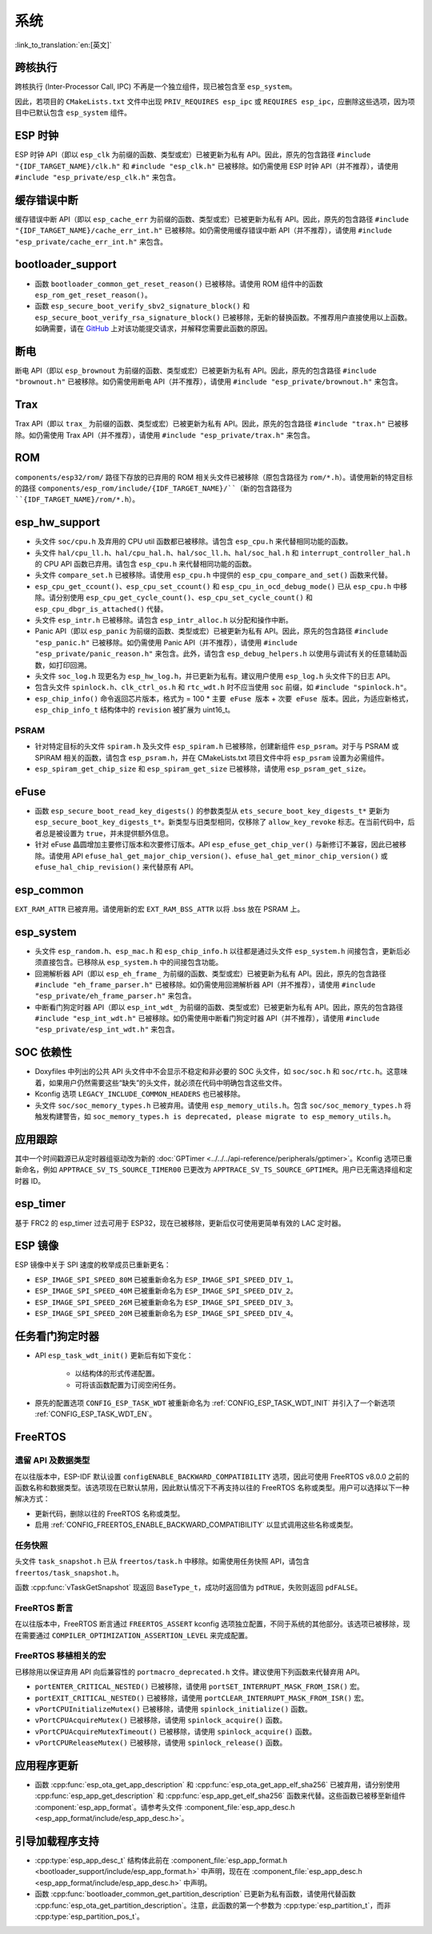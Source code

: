 系统
======

:link_to_translation:`en:[英文]`

跨核执行
----------

跨核执行 (Inter-Processor Call, IPC) 不再是一个独立组件，现已被包含至 ``esp_system``。

因此，若项目的 ``CMakeLists.txt`` 文件中出现 ``PRIV_REQUIRES esp_ipc`` 或 ``REQUIRES esp_ipc``，应删除这些选项，因为项目中已默认包含 ``esp_system`` 组件。

ESP 时钟
---------

ESP 时钟 API（即以 ``esp_clk`` 为前缀的函数、类型或宏）已被更新为私有 API。因此，原先的包含路径 ``#include "{IDF_TARGET_NAME}/clk.h"`` 和 ``#include "esp_clk.h"`` 已被移除。如仍需使用 ESP 时钟 API（并不推荐），请使用 ``#include "esp_private/esp_clk.h"`` 来包含。

.. 注意::

    私有 API 不属于稳定的 API，不会遵循 ESP-IDF 的版本演进规则，因此不推荐用户在应用中使用。

缓存错误中断
--------------

缓存错误中断 API（即以 ``esp_cache_err`` 为前缀的函数、类型或宏）已被更新为私有 API。因此，原先的包含路径 ``#include "{IDF_TARGET_NAME}/cache_err_int.h"`` 已被移除。如仍需使用缓存错误中断 API（并不推荐），请使用 ``#include "esp_private/cache_err_int.h"`` 来包含。

bootloader_support
--------------------

* 函数 ``bootloader_common_get_reset_reason()`` 已被移除。请使用 ROM 组件中的函数 ``esp_rom_get_reset_reason()``。
* 函数 ``esp_secure_boot_verify_sbv2_signature_block()`` 和 ``esp_secure_boot_verify_rsa_signature_block()`` 已被移除，无新的替换函数。不推荐用户直接使用以上函数。如确需要，请在 `GitHub <https://github.com/espressif/esp-idf/issues/new/choose>`_ 上对该功能提交请求，并解释您需要此函数的原因。

断电
--------

断电 API（即以 ``esp_brownout`` 为前缀的函数、类型或宏）已被更新为私有 API。因此，原先的包含路径 ``#include "brownout.h"`` 已被移除。如仍需使用断电 API（并不推荐），请使用 ``#include "esp_private/brownout.h"`` 来包含。

Trax
----

Trax API（即以 ``trax_`` 为前缀的函数、类型或宏）已被更新为私有 API。因此，原先的包含路径 ``#include "trax.h"`` 已被移除。如仍需使用 Trax API（并不推荐），请使用 ``#include "esp_private/trax.h"`` 来包含。

ROM
---

``components/esp32/rom/``  路径下存放的已弃用的 ROM 相关头文件已被移除（原包含路径为 ``rom/*.h``）。请使用新的特定目标的路径 ``components/esp_rom/include/{IDF_TARGET_NAME}/``（新的包含路径为 ``{IDF_TARGET_NAME}/rom/*.h``）。

esp_hw_support
-----------------

- 头文件 ``soc/cpu.h`` 及弃用的 CPU util 函数都已被移除。请包含 ``esp_cpu.h`` 来代替相同功能的函数。
- 头文件 ``hal/cpu_ll.h``、``hal/cpu_hal.h``、``hal/soc_ll.h``、``hal/soc_hal.h`` 和 ``interrupt_controller_hal.h`` 的 CPU API 函数已弃用。请包含 ``esp_cpu.h`` 来代替相同功能的函数。
- 头文件 ``compare_set.h`` 已被移除。请使用 ``esp_cpu.h`` 中提供的 ``esp_cpu_compare_and_set()`` 函数来代替。
- ``esp_cpu_get_ccount()``、``esp_cpu_set_ccount()`` 和 ``esp_cpu_in_ocd_debug_mode()`` 已从 ``esp_cpu.h`` 中移除。请分别使用 ``esp_cpu_get_cycle_count()``、``esp_cpu_set_cycle_count()`` 和 ``esp_cpu_dbgr_is_attached()`` 代替。
- 头文件 ``esp_intr.h`` 已被移除。请包含 ``esp_intr_alloc.h`` 以分配和操作中断。
- Panic API（即以 ``esp_panic`` 为前缀的函数、类型或宏）已被更新为私有 API。因此，原先的包含路径 ``#include "esp_panic.h"`` 已被移除。如仍需使用 Panic API（并不推荐），请使用 ``#include "esp_private/panic_reason.h"`` 来包含。此外，请包含 ``esp_debug_helpers.h`` 以使用与调试有关的任意辅助函数，如打印回溯。
- 头文件 ``soc_log.h`` 现更名为 ``esp_hw_log.h``，并已更新为私有。建议用户使用 ``esp_log.h`` 头文件下的日志 API。
- 包含头文件 ``spinlock.h``、``clk_ctrl_os.h`` 和 ``rtc_wdt.h`` 时不应当使用 ``soc`` 前缀，如 ``#include "spinlock.h"``。
- ``esp_chip_info()`` 命令返回芯片版本，格式为 = 100 * ``主要 eFuse 版本`` + ``次要 eFuse 版本``。因此，为适应新格式， ``esp_chip_info_t`` 结构体中的 ``revision`` 被扩展为 uint16_t。

PSRAM
^^^^^

- 针对特定目标的头文件 ``spiram.h`` 及头文件 ``esp_spiram.h`` 已被移除，创建新组件 ``esp_psram``。对于与 PSRAM 或 SPIRAM 相关的函数，请包含 ``esp_psram.h``，并在 CMakeLists.txt 项目文件中将 ``esp_psram`` 设置为必需组件。
- ``esp_spiram_get_chip_size`` 和 ``esp_spiram_get_size`` 已被移除，请使用 ``esp_psram_get_size``。

eFuse
-------

- 函数 ``esp_secure_boot_read_key_digests()`` 的参数类型从 ``ets_secure_boot_key_digests_t*`` 更新为 ``esp_secure_boot_key_digests_t*``。新类型与旧类型相同，仅移除了 ``allow_key_revoke`` 标志。在当前代码中，后者总是被设置为 ``true``，并未提供额外信息。
- 针对 eFuse 晶圆增加主要修订版本和次要修订版本。API ``esp_efuse_get_chip_ver()`` 与新修订不兼容，因此已被移除。请使用 API ``efuse_hal_get_major_chip_version()``、``efuse_hal_get_minor_chip_version()`` 或  ``efuse_hal_chip_revision()`` 来代替原有 API。

esp_common
------------
``EXT_RAM_ATTR`` 已被弃用。请使用新的宏 ``EXT_RAM_BSS_ATTR`` 以将 .bss 放在 PSRAM 上。

esp_system
------------
- 头文件 ``esp_random.h``、``esp_mac.h`` 和 ``esp_chip_info.h`` 以往都是通过头文件 ``esp_system.h`` 间接包含，更新后必须直接包含。已移除从 ``esp_system.h`` 中的间接包含功能。
- 回溯解析器 API（即以 ``esp_eh_frame_`` 为前缀的函数、类型或宏）已被更新为私有 API。因此，原先的包含路径 ``#include "eh_frame_parser.h"`` 已被移除。如仍需使用回溯解析器 API（并不推荐），请使用 ``#include "esp_private/eh_frame_parser.h"`` 来包含。
- 中断看门狗定时器 API（即以 ``esp_int_wdt_`` 为前缀的函数、类型或宏）已被更新为私有 API。因此，原先的包含路径 ``#include "esp_int_wdt.h"`` 已被移除。如仍需使用中断看门狗定时器 API（并不推荐），请使用 ``#include "esp_private/esp_int_wdt.h"`` 来包含。

SOC 依赖性
--------------

- Doxyfiles 中列出的公共 API 头文件中不会显示不稳定和非必要的 SOC 头文件，如 ``soc/soc.h`` 和 ``soc/rtc.h``。这意味着，如果用户仍然需要这些“缺失”的头文件，就必须在代码中明确包含这些文件。
- Kconfig 选项 ``LEGACY_INCLUDE_COMMON_HEADERS`` 也已被移除。
- 头文件 ``soc/soc_memory_types.h`` 已被弃用。请使用 ``esp_memory_utils.h``。包含 ``soc/soc_memory_types.h`` 将触发构建警告，如 ``soc_memory_types.h is deprecated, please migrate to esp_memory_utils.h``。

应用跟踪
--------

其中一个时间戳源已从定时器组驱动改为新的 :doc:`GPTimer <../../../api-reference/peripherals/gptimer>`。Kconfig 选项已重新命名，例如 ``APPTRACE_SV_TS_SOURCE_TIMER00`` 已更改为 ``APPTRACE_SV_TS_SOURCE_GPTIMER``。用户已无需选择组和定时器 ID。

esp_timer
-----------

基于 FRC2 的 esp_timer 过去可用于 ESP32，现在已被移除，更新后仅可使用更简单有效的 LAC 定时器。

ESP 镜像
---------

ESP 镜像中关于 SPI 速度的枚举成员已重新更名：

- ``ESP_IMAGE_SPI_SPEED_80M`` 已被重新命名为 ``ESP_IMAGE_SPI_SPEED_DIV_1``。
- ``ESP_IMAGE_SPI_SPEED_40M`` 已被重新命名为 ``ESP_IMAGE_SPI_SPEED_DIV_2``。
- ``ESP_IMAGE_SPI_SPEED_26M`` 已被重新命名为 ``ESP_IMAGE_SPI_SPEED_DIV_3``。
- ``ESP_IMAGE_SPI_SPEED_20M`` 已被重新命名为 ``ESP_IMAGE_SPI_SPEED_DIV_4``。

任务看门狗定时器
--------------------

- API ``esp_task_wdt_init()`` 更新后有如下变化：

    - 以结构体的形式传递配置。
    - 可将该函数配置为订阅空闲任务。

- 原先的配置选项 ``CONFIG_ESP_TASK_WDT`` 被重新命名为 :ref:`CONFIG_ESP_TASK_WDT_INIT` 并引入了一个新选项 :ref:`CONFIG_ESP_TASK_WDT_EN`。

FreeRTOS
--------

遗留 API 及数据类型
^^^^^^^^^^^^^^^^^^^^^^^^^

在以往版本中，ESP-IDF 默认设置 ``configENABLE_BACKWARD_COMPATIBILITY`` 选项，因此可使用 FreeRTOS v8.0.0 之前的函数名称和数据类型。该选项现在已默认禁用，因此默认情况下不再支持以往的 FreeRTOS 名称或类型。用户可以选择以下一种解决方式：

- 更新代码，删除以往的 FreeRTOS 名称或类型。
- 启用 :ref:`CONFIG_FREERTOS_ENABLE_BACKWARD_COMPATIBILITY` 以显式调用这些名称或类型。

任务快照
^^^^^^^^^^

头文件 ``task_snapshot.h`` 已从 ``freertos/task.h`` 中移除。如需使用任务快照 API，请包含 ``freertos/task_snapshot.h``。

函数 :cpp:func:`vTaskGetSnapshot` 现返回 ``BaseType_t``，成功时返回值为 ``pdTRUE``，失败则返回 ``pdFALSE``。

FreeRTOS 断言
^^^^^^^^^^^^^^^^

在以往版本中，FreeRTOS 断言通过 ``FREERTOS_ASSERT`` kconfig 选项独立配置，不同于系统的其他部分。该选项已被移除，现在需要通过 ``COMPILER_OPTIMIZATION_ASSERTION_LEVEL`` 来完成配置。

FreeRTOS 移植相关的宏
^^^^^^^^^^^^^^^^^^^^^^^^^^

已移除用以保证弃用 API 向后兼容性的 ``portmacro_deprecated.h`` 文件。建议使用下列函数来代替弃用 API。

- ``portENTER_CRITICAL_NESTED()`` 已被移除，请使用 ``portSET_INTERRUPT_MASK_FROM_ISR()`` 宏。
- ``portEXIT_CRITICAL_NESTED()`` 已被移除，请使用 ``portCLEAR_INTERRUPT_MASK_FROM_ISR()`` 宏。
- ``vPortCPUInitializeMutex()`` 已被移除，请使用  ``spinlock_initialize()`` 函数。
- ``vPortCPUAcquireMutex()`` 已被移除，请使用 ``spinlock_acquire()`` 函数。
- ``vPortCPUAcquireMutexTimeout()`` 已被移除，请使用 ``spinlock_acquire()`` 函数。
- ``vPortCPUReleaseMutex()`` 已被移除，请使用 ``spinlock_release()`` 函数。

应用程序更新
------------

- 函数 :cpp:func:`esp_ota_get_app_description` 和 :cpp:func:`esp_ota_get_app_elf_sha256` 已被弃用，请分别使用 :cpp:func:`esp_app_get_description` 和 :cpp:func:`esp_app_get_elf_sha256` 函数来代替。这些函数已被移至新组件 :component:`esp_app_format`。请参考头文件 :component_file:`esp_app_desc.h <esp_app_format/include/esp_app_desc.h>`。

引导加载程序支持
----------------

- :cpp:type:`esp_app_desc_t` 结构体此前在 :component_file:`esp_app_format.h <bootloader_support/include/esp_app_format.h>` 中声明，现在在 :component_file:`esp_app_desc.h <esp_app_format/include/esp_app_desc.h>` 中声明。

- 函数 :cpp:func:`bootloader_common_get_partition_description` 已更新为私有函数，请使用代替函数 :cpp:func:`esp_ota_get_partition_description`。注意，此函数的第一个参数为 :cpp:type:`esp_partition_t`，而非 :cpp:type:`esp_partition_pos_t`。
